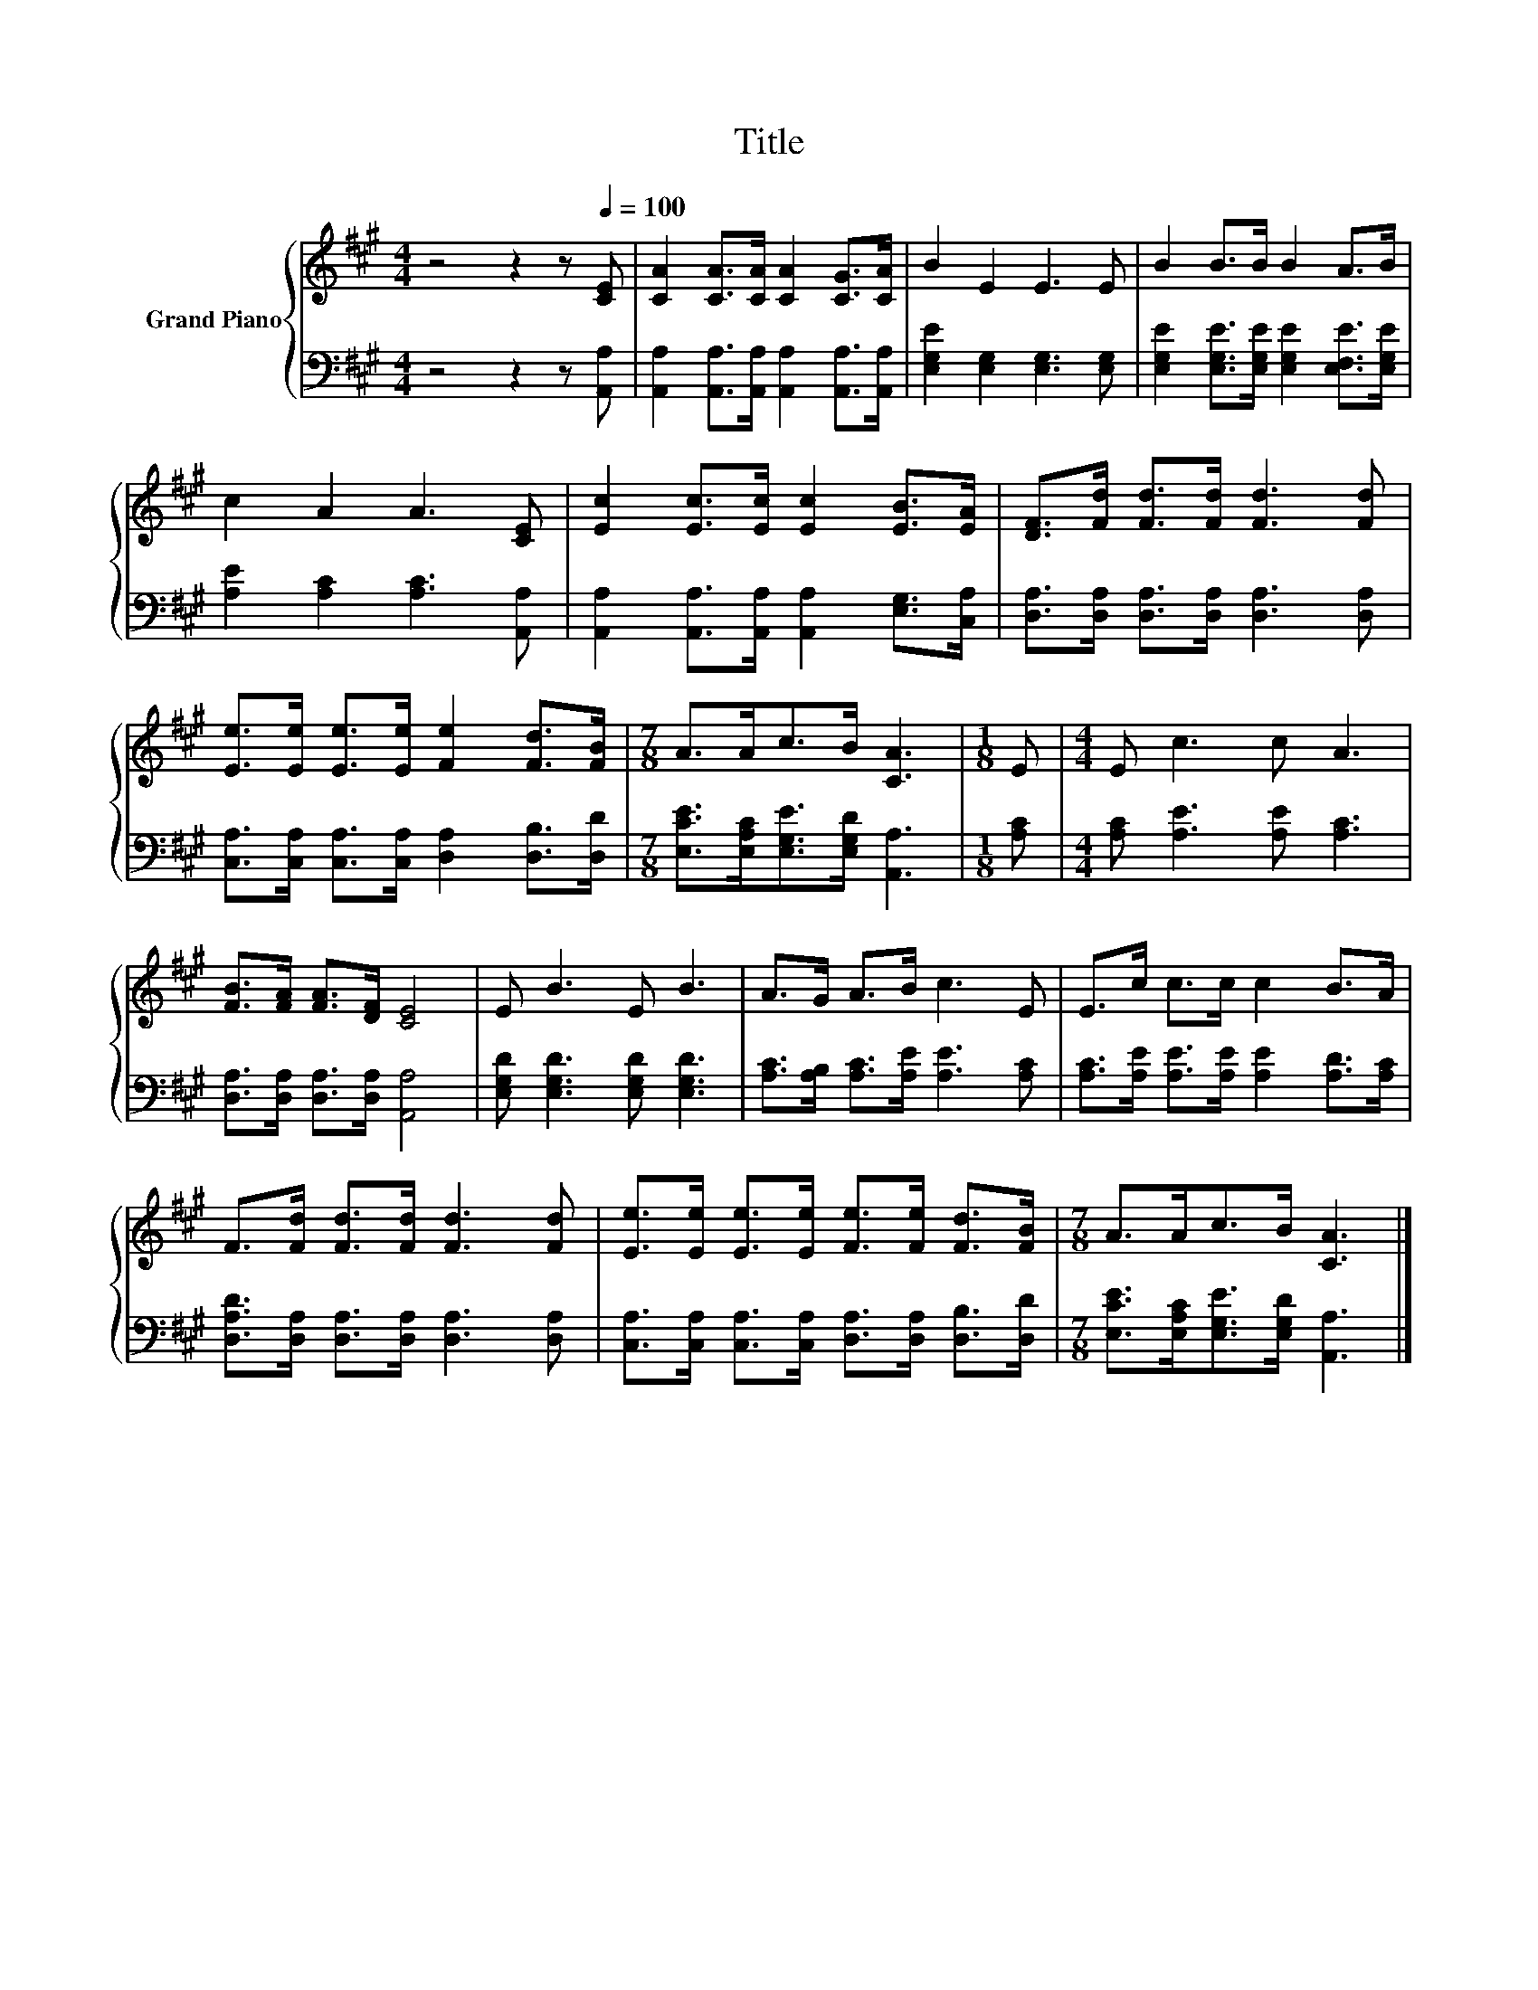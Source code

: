 X:1
T:Title
%%score { 1 | 2 }
L:1/8
M:4/4
K:A
V:1 treble nm="Grand Piano"
V:2 bass 
V:1
 z4 z2 z[Q:1/4=100] [CE] | [CA]2 [CA]>[CA] [CA]2 [CG]>[CA] | B2 E2 E3 E | B2 B>B B2 A>B | %4
 c2 A2 A3 [CE] | [Ec]2 [Ec]>[Ec] [Ec]2 [EB]>[EA] | [DF]>[Fd] [Fd]>[Fd] [Fd]3 [Fd] | %7
 [Ee]>[Ee] [Ee]>[Ee] [Fe]2 [Fd]>[FB] |[M:7/8] A>Ac>B [CA]3 |[M:1/8] E |[M:4/4] E c3 c A3 | %11
 [FB]>[FA] [FA]>[DF] [CE]4 | E B3 E B3 | A>G A>B c3 E | E>c c>c c2 B>A | %15
 F>[Fd] [Fd]>[Fd] [Fd]3 [Fd] | [Ee]>[Ee] [Ee]>[Ee] [Fe]>[Fe] [Fd]>[FB] |[M:7/8] A>Ac>B [CA]3 |] %18
V:2
 z4 z2 z [A,,A,] | [A,,A,]2 [A,,A,]>[A,,A,] [A,,A,]2 [A,,A,]>[A,,A,] | %2
 [E,G,E]2 [E,G,]2 [E,G,]3 [E,G,] | [E,G,E]2 [E,G,E]>[E,G,E] [E,G,E]2 [E,F,E]>[E,G,E] | %4
 [A,E]2 [A,C]2 [A,C]3 [A,,A,] | [A,,A,]2 [A,,A,]>[A,,A,] [A,,A,]2 [E,G,]>[C,A,] | %6
 [D,A,]>[D,A,] [D,A,]>[D,A,] [D,A,]3 [D,A,] | [C,A,]>[C,A,] [C,A,]>[C,A,] [D,A,]2 [D,B,]>[D,D] | %8
[M:7/8] [E,CE]>[E,A,C][E,G,E]>[E,G,D] [A,,A,]3 |[M:1/8] [A,C] |[M:4/4] [A,C] [A,E]3 [A,E] [A,C]3 | %11
 [D,A,]>[D,A,] [D,A,]>[D,A,] [A,,A,]4 | [E,G,D] [E,G,D]3 [E,G,D] [E,G,D]3 | %13
 [A,C]>[A,B,] [A,C]>[A,E] [A,E]3 [A,C] | [A,C]>[A,E] [A,E]>[A,E] [A,E]2 [A,D]>[A,C] | %15
 [D,A,D]>[D,A,] [D,A,]>[D,A,] [D,A,]3 [D,A,] | %16
 [C,A,]>[C,A,] [C,A,]>[C,A,] [D,A,]>[D,A,] [D,B,]>[D,D] | %17
[M:7/8] [E,CE]>[E,A,C][E,G,E]>[E,G,D] [A,,A,]3 |] %18

